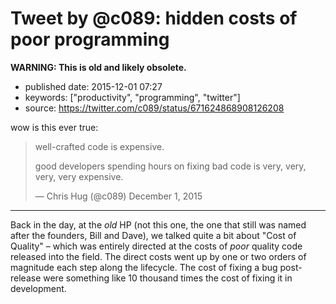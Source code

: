 * Tweet by @c089: hidden costs of poor programming
  :PROPERTIES:
  :CUSTOM_ID: tweet-by-c089-hidden-costs-of-poor-programming
  :END:

*WARNING: This is old and likely obsolete.*

- published date: 2015-12-01 07:27
- keywords: ["productivity", "programming", "twitter"]
- source: https://twitter.com/c089/status/671624868908126208

wow is this ever true:

#+BEGIN_HTML
  <blockquote class="twitter-tweet" lang="en">
#+END_HTML

#+BEGIN_HTML
  <p lang="en" dir="ltr">
#+END_HTML

well-crafted code is expensive.

good developers spending hours on fixing bad code is very, very, very, very expensive.

#+BEGIN_HTML
  </p>
#+END_HTML

--- Chris Hug (@c089) December 1, 2015

#+BEGIN_HTML
  </blockquote>
#+END_HTML

#+BEGIN_HTML
  <script async src="//platform.twitter.com/widgets.js"
  charset="utf-8"></script>
#+END_HTML

--------------

Back in the day, at the /old/ HP (not this one, the one that still was named after the founders, Bill and Dave), we talked quite a bit about "Cost of Quality" -- which was entirely directed at the costs of /poor/ quality code released into the field. The direct costs went up by one or two orders of magnitude each step along the lifecycle. The cost of fixing a bug post-release were something like 10 thousand times the cost of fixing it in development.
